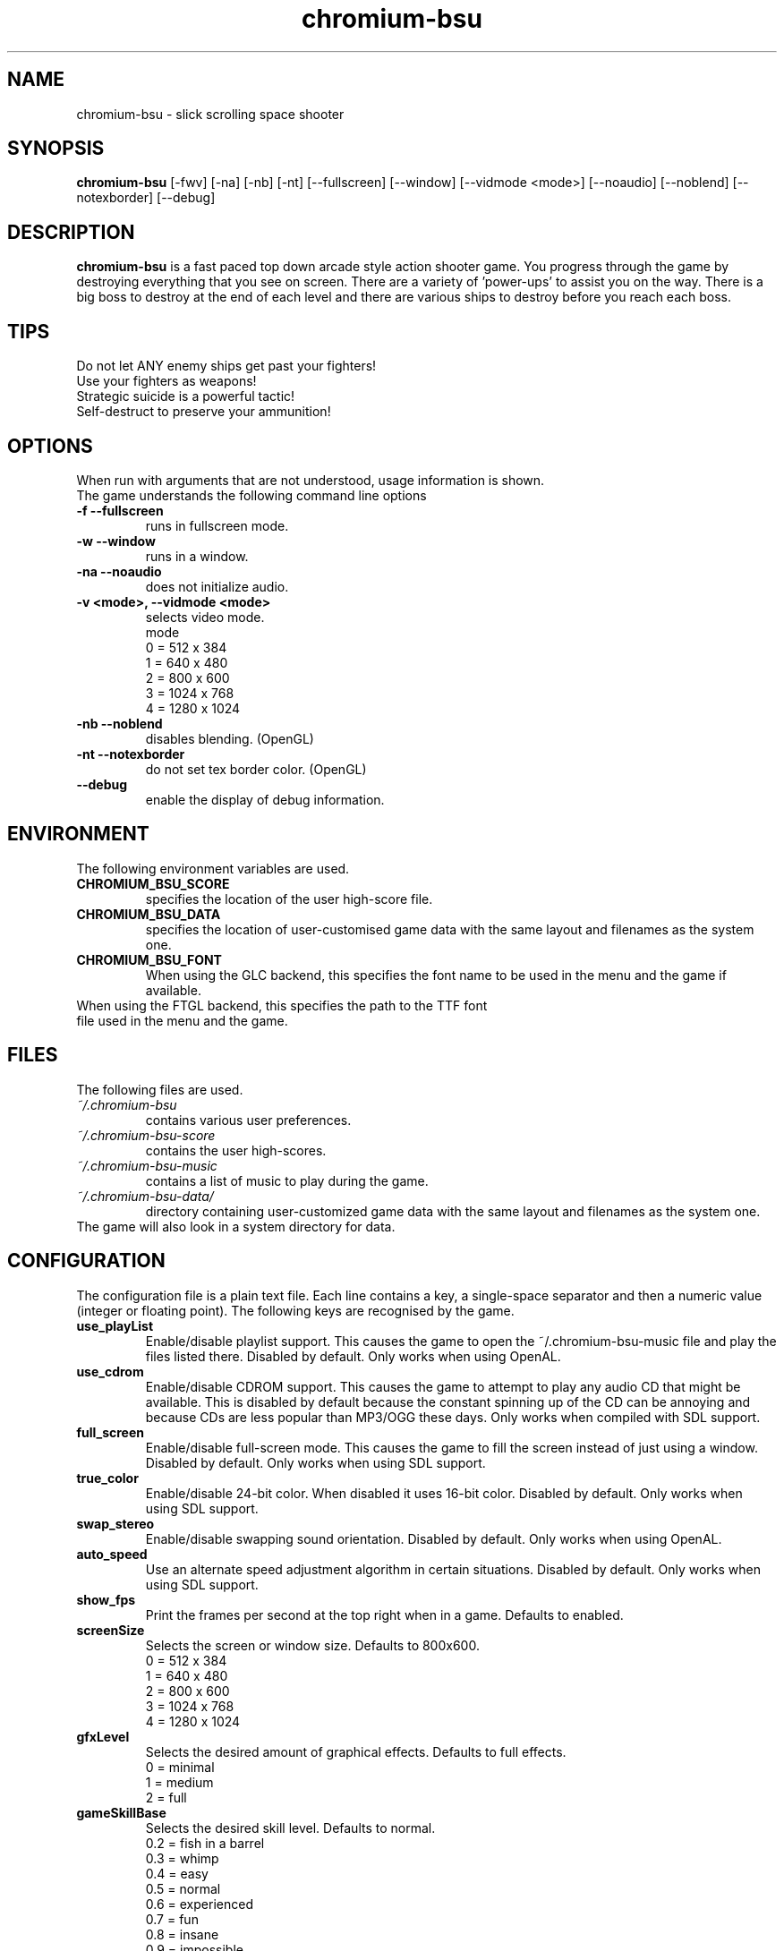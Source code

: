 .TH chromium-bsu 6 "Aug 3 2001"
.SH NAME
chromium-bsu \- slick scrolling space shooter
.SH SYNOPSIS
.B chromium-bsu
[\-fwv] [\-na] [\-nb] [\-nt]
[\-\-fullscreen] [\-\-window] [\-\-vidmode <mode>]
[\-\-noaudio] [\-\-noblend] [\-\-notexborder]
[\-\-debug]
.SH DESCRIPTION
\fBchromium-bsu\fP is a fast paced top down arcade style action shooter game.
You progress through the game by destroying everything that you see on
screen. There are a variety of 'power-ups' to assist you on the way.
There is a big boss to destroy at the end of each level and there are
various ships to destroy before you reach each boss.
.SH TIPS
Do not let ANY enemy ships get past your fighters!
.TP
Use your fighters as weapons!
.TP
Strategic suicide is a powerful tactic!
.TP
Self-destruct to preserve your ammunition! 
.SH OPTIONS
When run with arguments that are not understood, usage information is shown.
.TP
The game understands the following command line options
.TP
.B \-f \-\-fullscreen
runs in fullscreen mode.
.TP
.B \-w \-\-window
runs in a window.
.TP
.B \-na \-\-noaudio
does not initialize audio.
.TP
.B \-v <mode>, \-\-vidmode <mode>
selects video mode.
.br
mode
.br
0 =  512 x  384
.br
1 =  640 x  480
.br
2 =  800 x  600
.br
3 = 1024 x  768
.br
4 = 1280 x 1024
.TP
.B \-nb \-\-noblend 
disables blending. (OpenGL)
.TP
.B \-nt \-\-notexborder 
do not set tex border color. (OpenGL)
.TP
.B \-\-debug
enable the display of debug information.
.SH ENVIRONMENT
The following environment variables are used.
.TP
.B CHROMIUM_BSU_SCORE
specifies the location of the user high-score file.
.TP
.B CHROMIUM_BSU_DATA
specifies the location of user-customised game data with the same layout and filenames as the system one.
.TP
.B CHROMIUM_BSU_FONT
When using the GLC backend, this specifies the font name to be used in the menu and the game if available.
.TP
When using the FTGL backend, this specifies the path to the TTF font file used in the menu and the game.
.SH FILES
The following files are used.
.TP
.I "~/.chromium-bsu"
contains various user preferences.
.TP
.I "~/.chromium-bsu-score"
contains the user high-scores.
.TP
.I "~/.chromium-bsu-music"
contains a list of music to play during the game.
.TP
.I "~/.chromium-bsu-data/"
directory containing user-customized game data with the same layout and filenames as the system one.
.TP
The game will also look in a system directory for data.
.SH CONFIGURATION
The configuration file is a plain text file. Each line contains a key,
a single-space separator and then a numeric value (integer or floating point).
The following keys are recognised by the game.
.TP
.B use_playList
Enable/disable playlist support. This causes the game to open the
~/.chromium-bsu-music file and play the files listed there.
Disabled by default.
Only works when using OpenAL.
.TP
.B use_cdrom
Enable/disable CDROM support. This causes the game to attempt to play any audio
CD that might be available. This is disabled by default because the constant
spinning up of the CD can be annoying and because CDs are less popular than
MP3/OGG these days. Only works when compiled with SDL support.
.TP
.B full_screen
Enable/disable full-screen mode. This causes the game to fill the screen
instead of just using a window. Disabled by default. Only works when using
SDL support.
.TP
.B true_color
Enable/disable 24-bit color. When disabled it uses 16-bit color. Disabled by
default. Only works when using SDL support.
.TP
.B swap_stereo
Enable/disable swapping sound orientation. Disabled by default. Only works when
using OpenAL.
.TP
.B auto_speed
Use an alternate speed adjustment algorithm in certain situations. Disabled by
default. Only works when using SDL support.
.TP
.B show_fps
Print the frames per second at the top right when in a game. Defaults to
enabled.
.TP
.B screenSize
Selects the screen or window size. Defaults to 800x600.
.br
0 =  512 x  384
.br
1 =  640 x  480
.br
2 =  800 x  600
.br
3 = 1024 x  768
.br
4 = 1280 x 1024
.TP
.B gfxLevel
Selects the desired amount of graphical effects. Defaults to full effects.
.br
0 = minimal
.br
1 = medium
.br
2 = full
.TP
.B gameSkillBase
Selects the desired skill level. Defaults to normal.
.br
0.2 = fish in a barrel
.br
0.3 = whimp
.br
0.4 = easy
.br
0.5 = normal
.br
0.6 = experienced
.br
0.7 = fun
.br
0.8 = insane
.br
0.9 = impossible
.TP
.B mouseSpeed
Speed that the mouse moves the ship around. The value shown in the menu is
1000 times the value in the configuration. Defaults to 0.03.
.TP
.B maxLevel
The maximum level that may be attempted. To attempt the next level you must
first complete the maximum level. Defaults to 1.
.TP
.B volSound
Sets the volume of the sound effects. The value shown in the menu is 10 times
the value in the configuration. Ranges from 0.0 to 1.0 and defaults to 0.9.
.TP
.B volMusic
Sets the volume of the sound effects. The value shown in the menu is 10 times
the value in the configuration. Ranges from 0.0 to 1.0 and defaults to 0.5.
.TP
.B viewGamma
Sets the gamma used when loading the PNG images used for sprites. Defaults to
1.1.
.TP
.B audioType
Sets which audio backend to use. The desired backend must be compiled in for
it to work, otherwise the other backend will be used. Defaults to OpenAL.
.br
0 = OpenAL
.br
1 = SDL Mixer
.TP
.B textType
Sets which text backend to use. The desired backend must be compiled in for
it to work, otherwise the other backend will be used. Defaults to GLC.
.br
0 = GLC
.br
1 = FTGL
.TP
.B cdromCount
A cache of number of CDROM devices present, not used.
.TP
.B cdromDevice
The number of the CDROM device to use when use_cdrom is enabled. Zero-based.
Defaults to first device (0).
.TP
.B debug
Enable/disable debug information. This causes the game to print debug
information to the terminal. This is disabled by default.
.SH SEE ALSO
.br
"In game procedures and flight safety"
.SH AUTHOR
This manual page was written by Peter Joseph, Paul Wise and others.
